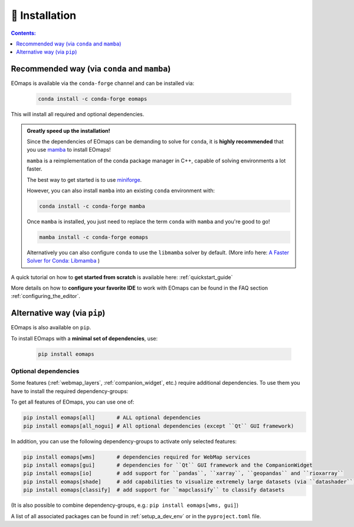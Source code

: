 .. _installation:


🐛 Installation
================

.. contents:: Contents:
    :local:
    :depth: 1


Recommended way (via ``conda`` and ``mamba``)
---------------------------------------------

EOmaps is available via the ``conda-forge`` channel and can be installed via:

  .. code-block:: console

    conda install -c conda-forge eomaps


This will install all required and optional dependencies.


.. admonition:: Greatly speed up the installation!

    Since the dependencies of EOmaps can be demanding to solve for ``conda``, it is **highly recommended**
    that you use `mamba <https://github.com/mamba-org/mamba>`_ to install EOmaps!

    ``mamba`` is a reimplementation of the conda package manager in C++, capable of solving environments a lot faster.

    The best way to get started is to use `miniforge <https://github.com/conda-forge/miniforge>`_.

    However, you can also install ``mamba`` into an existing ``conda`` environment with:

    .. code-block:: console

        conda install -c conda-forge mamba


    Once ``mamba`` is installed, you just need to replace the term ``conda`` with ``mamba`` and you're good to go!

    .. code-block:: console

        mamba install -c conda-forge eomaps


    Alternatively you can also configure ``conda`` to use the ``libmamba`` solver by default.
    (More info here: `A Faster Solver for Conda: Libmamba <https://www.anaconda.com/blog/a-faster-conda-for-a-growing-community>`_  )


A quick tutorial on how to **get started from scratch** is available here: :ref:`quickstart_guide`

More details on how to **configure your favorite IDE** to work with EOmaps can be found in the FAQ section
:ref:`configuring_the_editor`.



Alternative way (via ``pip``)
-----------------------------

EOmaps is also available on ``pip``.

To install EOmaps with a **minimal set of dependencies**, use:

  .. code-block:: console

    pip install eomaps


Optional dependencies
~~~~~~~~~~~~~~~~~~~~~

Some features (:ref:`webmap_layers`, :ref:`companion_widget`, etc.) require additional dependencies.
To use them you have to install the required dependency-groups:

To get all features of EOmaps, you can use one of:

.. code-block:: console

    pip install eomaps[all]       # ALL optional dependencies
    pip install eomaps[all_nogui] # All optional dependencies (except ``Qt`` GUI framework)


In addition, you can use the following dependency-groups to activate only selected features:

.. code-block:: console

    pip install eomaps[wms]       # dependencies required for WebMap services
    pip install eomaps[gui]       # dependencies for ``Qt`` GUI framework and the CompanionWidget
    pip install eomaps[io]        # add support for ``pandas``, ``xarray``, ``geopandas`` and ``rioxarray``
    pip install eomaps[shade]     # add capabilities to visualize extremely large datasets (via ``datashader``)
    pip install eomaps[classify]  # add support for ``mapclassify`` to classify datasets


(It is also possible to combine dependency-groups, e.g.: ``pip install eomaps[wms, gui]``)

A list of all associated packages can be found in :ref:`setup_a_dev_env` or in the ``pyproject.toml`` file.
